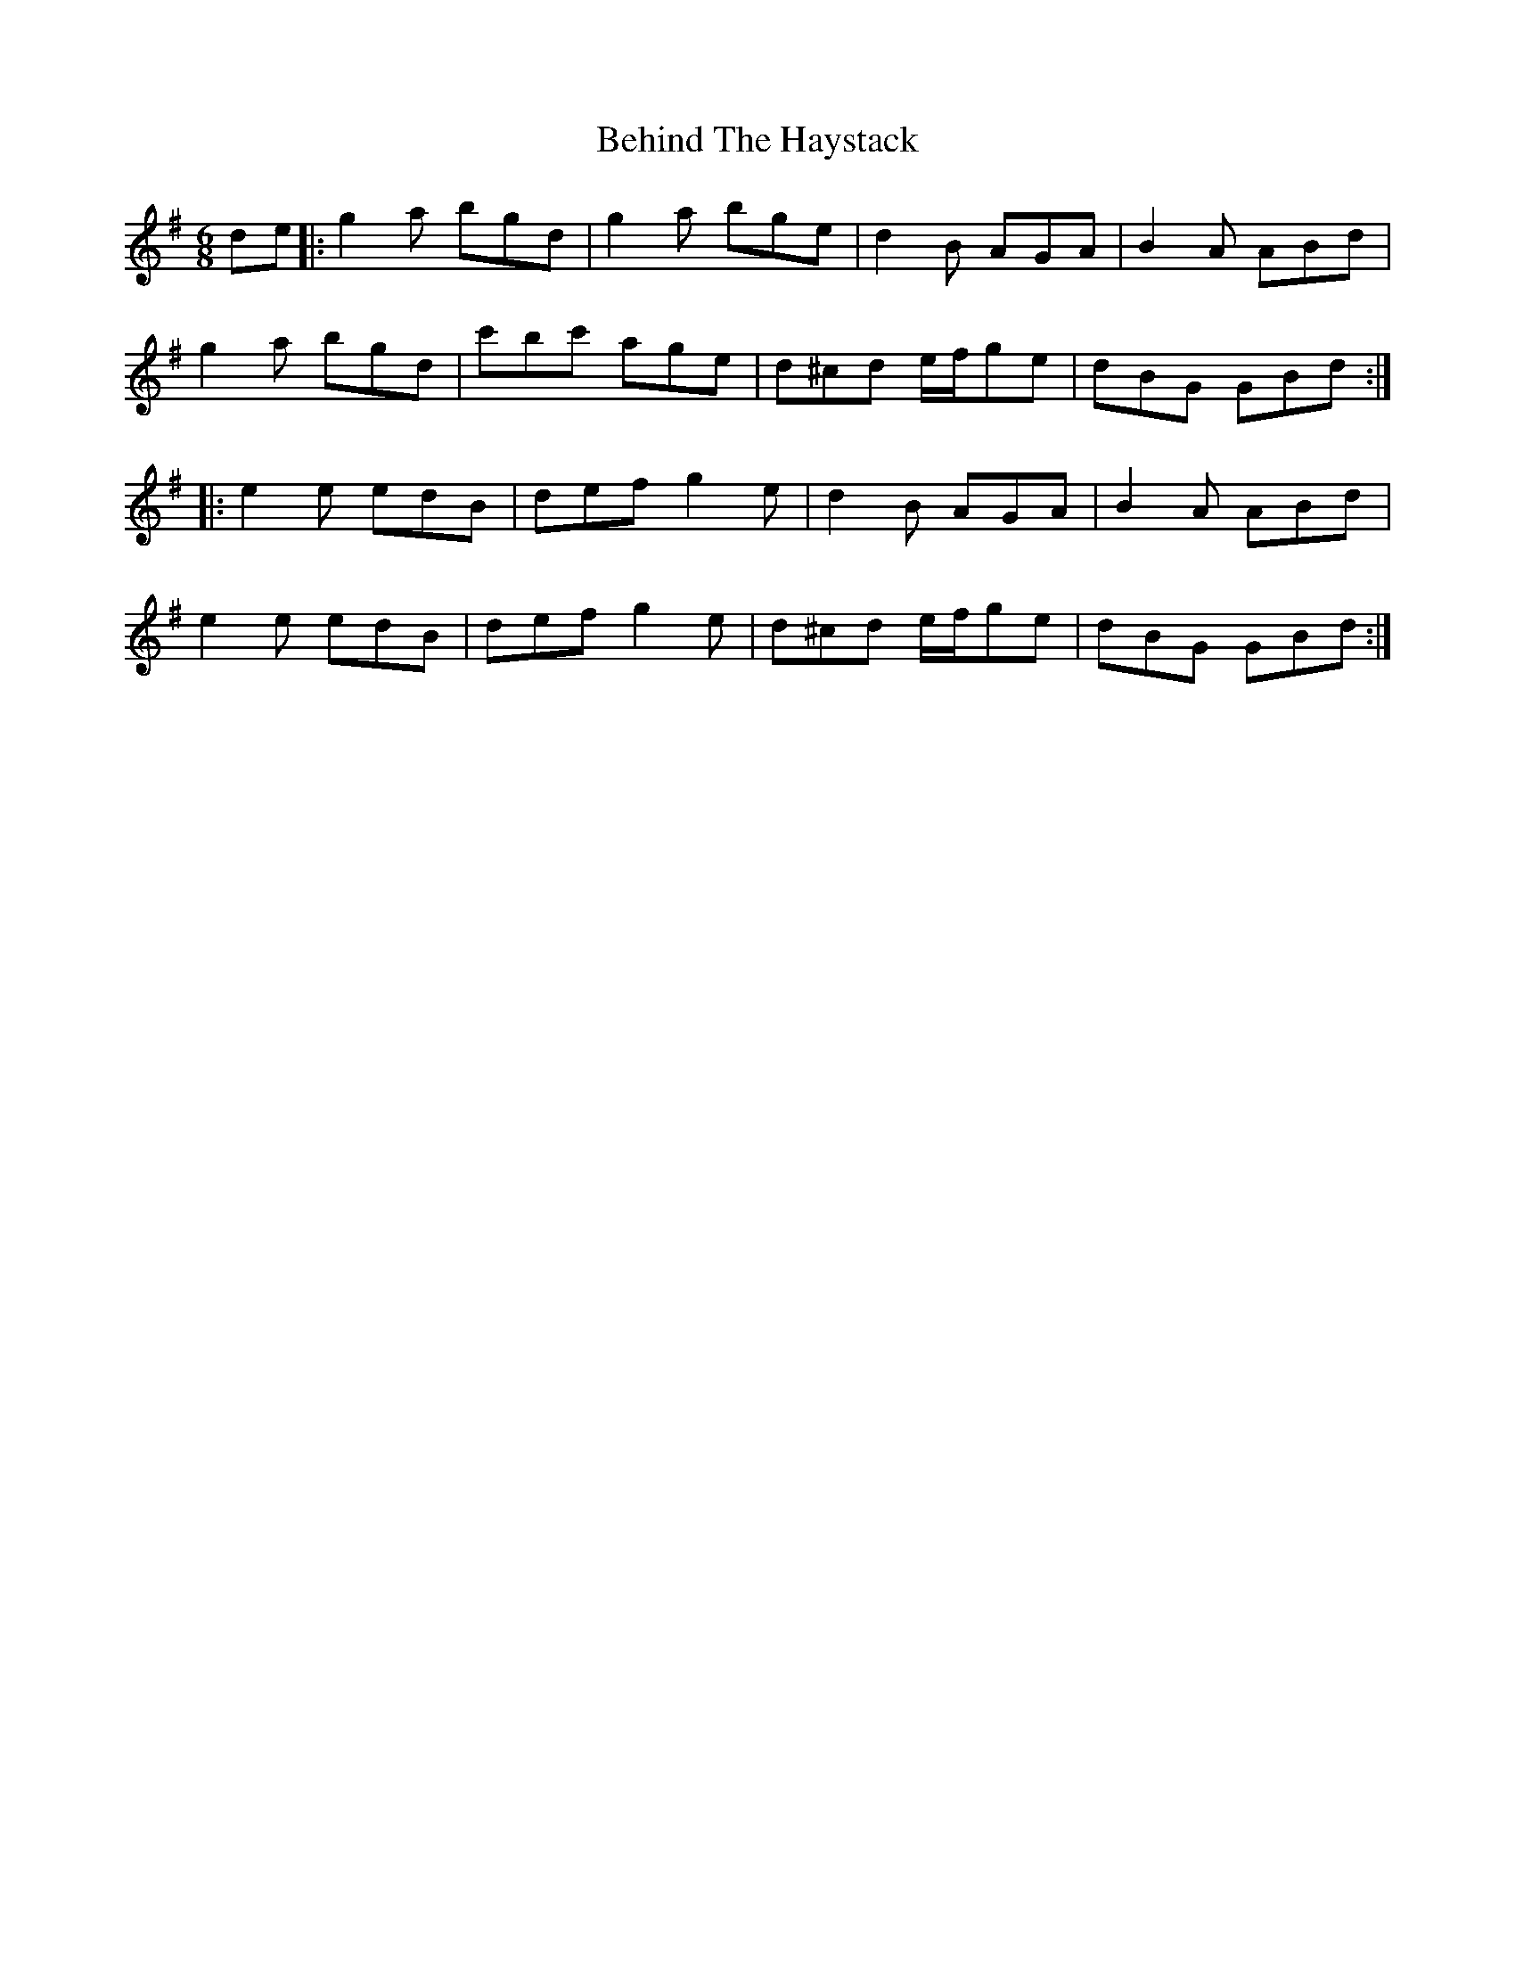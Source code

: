 X: 3257
T: Behind The Haystack
R: jig
M: 6/8
K: Gmajor
de|:g2a bgd|g2a bge|d2B AGA|B2A ABd|
g2a bgd|c'bc' age|d^cd e/f/ge|dBG GBd:|
|:e2e edB|def g2e|d2B AGA|B2A ABd|
e2e edB|def g2e|d^cd e/f/ge|dBG GBd:|

